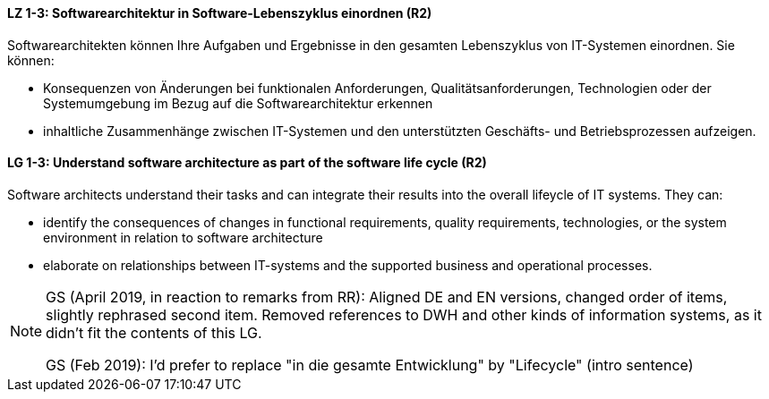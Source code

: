 
// tag::DE[]
[[LZ-1-3]]
==== LZ 1-3: Softwarearchitektur in Software-Lebenszyklus einordnen (R2)

Softwarearchitekten können Ihre Aufgaben und Ergebnisse in den gesamten Lebenszyklus von IT-Systemen einordnen.
Sie können:

* Konsequenzen von Änderungen bei funktionalen Anforderungen, Qualitätsanforderungen, Technologien oder der Systemumgebung im Bezug auf die Softwarearchitektur erkennen
* inhaltliche Zusammenhänge zwischen IT-Systemen und den unterstützten Geschäfts- und Betriebsprozessen aufzeigen.

// end::DE[]

// tag::EN[]
[[LG-1-3]]
==== LG 1-3: Understand software architecture as part of the software life cycle (R2)

Software architects understand their tasks and can integrate their results into the overall lifeycle of IT systems.
They can:

* identify the consequences of changes in functional requirements, quality requirements, technologies, or the system environment in relation to software architecture
* elaborate on relationships between IT-systems and the supported business and operational processes.

// end::EN[]

// tag::REMARK[]

[NOTE]
====
GS (April 2019, in reaction to remarks from RR): Aligned DE and EN versions, changed order of items, slightly rephrased second item. Removed references to DWH and other kinds of information systems, as it didn't fit the contents of this LG.

GS (Feb 2019): I'd prefer to replace "in die gesamte Entwicklung" by "Lifecycle" (intro sentence)
====

// end::REMARK[]
